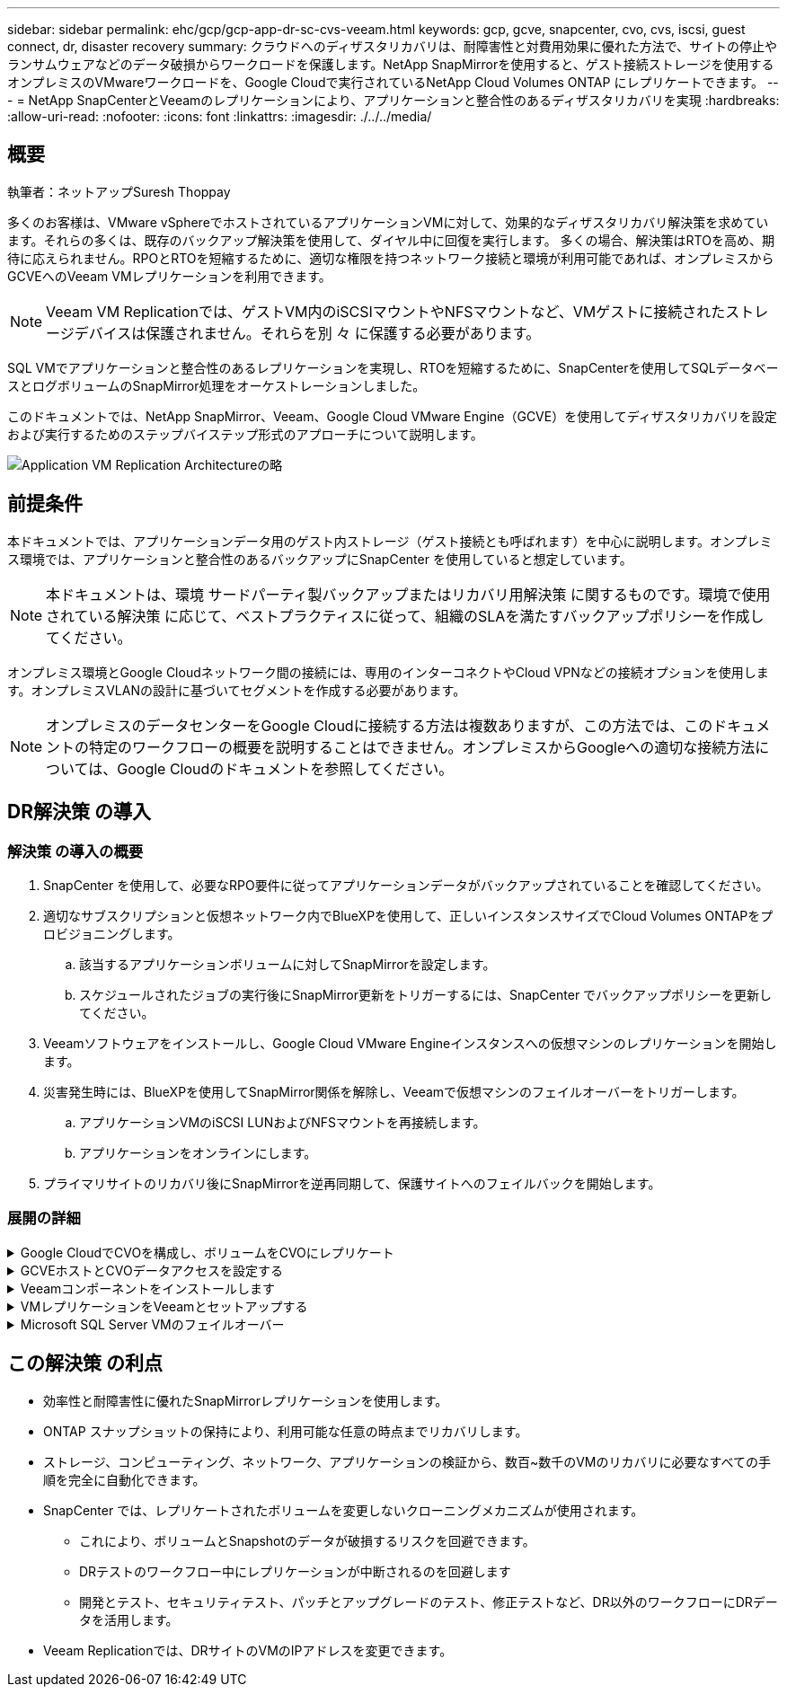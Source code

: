 ---
sidebar: sidebar 
permalink: ehc/gcp/gcp-app-dr-sc-cvs-veeam.html 
keywords: gcp, gcve, snapcenter, cvo, cvs, iscsi, guest connect, dr, disaster recovery 
summary: クラウドへのディザスタリカバリは、耐障害性と対費用効果に優れた方法で、サイトの停止やランサムウェアなどのデータ破損からワークロードを保護します。NetApp SnapMirrorを使用すると、ゲスト接続ストレージを使用するオンプレミスのVMwareワークロードを、Google Cloudで実行されているNetApp Cloud Volumes ONTAP にレプリケートできます。 
---
= NetApp SnapCenterとVeeamのレプリケーションにより、アプリケーションと整合性のあるディザスタリカバリを実現
:hardbreaks:
:allow-uri-read: 
:nofooter: 
:icons: font
:linkattrs: 
:imagesdir: ./../../media/




== 概要

執筆者：ネットアップSuresh Thoppay

多くのお客様は、VMware vSphereでホストされているアプリケーションVMに対して、効果的なディザスタリカバリ解決策を求めています。それらの多くは、既存のバックアップ解決策を使用して、ダイヤル中に回復を実行します。
多くの場合、解決策はRTOを高め、期待に応えられません。RPOとRTOを短縮するために、適切な権限を持つネットワーク接続と環境が利用可能であれば、オンプレミスからGCVEへのVeeam VMレプリケーションを利用できます。


NOTE: Veeam VM Replicationでは、ゲストVM内のiSCSIマウントやNFSマウントなど、VMゲストに接続されたストレージデバイスは保護されません。それらを別 々 に保護する必要があります。

SQL VMでアプリケーションと整合性のあるレプリケーションを実現し、RTOを短縮するために、SnapCenterを使用してSQLデータベースとログボリュームのSnapMirror処理をオーケストレーションしました。

このドキュメントでは、NetApp SnapMirror、Veeam、Google Cloud VMware Engine（GCVE）を使用してディザスタリカバリを設定および実行するためのステップバイステップ形式のアプローチについて説明します。

image:dr-cvs-gcve-veeam-image1.png["Application VM Replication Architectureの略"]



== 前提条件

本ドキュメントでは、アプリケーションデータ用のゲスト内ストレージ（ゲスト接続とも呼ばれます）を中心に説明します。オンプレミス環境では、アプリケーションと整合性のあるバックアップにSnapCenter を使用していると想定しています。


NOTE: 本ドキュメントは、環境 サードパーティ製バックアップまたはリカバリ用解決策 に関するものです。環境で使用されている解決策 に応じて、ベストプラクティスに従って、組織のSLAを満たすバックアップポリシーを作成してください。

オンプレミス環境とGoogle Cloudネットワーク間の接続には、専用のインターコネクトやCloud VPNなどの接続オプションを使用します。オンプレミスVLANの設計に基づいてセグメントを作成する必要があります。


NOTE: オンプレミスのデータセンターをGoogle Cloudに接続する方法は複数ありますが、この方法では、このドキュメントの特定のワークフローの概要を説明することはできません。オンプレミスからGoogleへの適切な接続方法については、Google Cloudのドキュメントを参照してください。



== DR解決策 の導入



=== 解決策 の導入の概要

. SnapCenter を使用して、必要なRPO要件に従ってアプリケーションデータがバックアップされていることを確認してください。
. 適切なサブスクリプションと仮想ネットワーク内でBlueXPを使用して、正しいインスタンスサイズでCloud Volumes ONTAPをプロビジョニングします。
+
.. 該当するアプリケーションボリュームに対してSnapMirrorを設定します。
.. スケジュールされたジョブの実行後にSnapMirror更新をトリガーするには、SnapCenter でバックアップポリシーを更新してください。


. Veeamソフトウェアをインストールし、Google Cloud VMware Engineインスタンスへの仮想マシンのレプリケーションを開始します。
. 災害発生時には、BlueXPを使用してSnapMirror関係を解除し、Veeamで仮想マシンのフェイルオーバーをトリガーします。
+
.. アプリケーションVMのiSCSI LUNおよびNFSマウントを再接続します。
.. アプリケーションをオンラインにします。


. プライマリサイトのリカバリ後にSnapMirrorを逆再同期して、保護サイトへのフェイルバックを開始します。




=== 展開の詳細

.Google CloudでCVOを構成し、ボリュームをCVOにレプリケート
[%collapsible]
====
最初の手順は、Google CloudでCloud Volumes ONTAP を設定することです (https://docs.netapp.com/us-en/netapp-solutions/ehc/gcp/gcp-guest.html["CVOを確認して"^]）をクリックし、必要なボリュームを、必要な頻度とSnapshotの保持を使用してCloud Volumes ONTAP にレプリケートします。

image:dr-cvo-gcve-image2.png["エラー：グラフィックイメージがありません"]

SnapCenter の設定およびデータのレプリケートの手順の例については、を参照してください https://docs.netapp.com/us-en/netapp-solutions/ehc/aws/aws-guest-dr-config-snapmirror.html["SnapCenter を使用してレプリケーションを設定する"]

video::dr-cvo-gcve-video2.mp4[Review of SQL VM protection with SnapCenter]
====
.GCVEホストとCVOデータアクセスを設定する
[%collapsible]
====
SDDCを導入する際に考慮すべき2つの重要な要素は、GCVE解決策 のSDDCクラスタのサイズと、SDDCの稼働時間です。ディザスタリカバリ解決策 に関する以下の2つの重要な考慮事項は、全体的な運用コストの削減に役立ちます。SDDCは、3台のホストの規模に対応し、フルスケールの導入ではマルチホストクラスタにまで対応できます。

NetApp Cloud Volume Service for NFS DatastoreおよびCloud Volumes ONTAP for SQLデータベースとログを任意のVPCに導入できます。GCVEは、NFSデータストアをマウントしてVMをiSCSI LUNに接続するために、そのVPCにプライベート接続を確立する必要があります。

GCVE SDDCを設定するには、を参照してください https://docs.netapp.com/us-en/netapp-solutions/ehc/gcp/gcp-setup.html["Google Cloud Platform （ GCP ）への仮想化環境の導入と構成"^]。前提条件として、接続が確立された後で、GCVEホストに存在するゲストVMがCloud Volumes ONTAP からデータを使用できることを確認します。

Cloud Volumes ONTAP とGCVEを適切に設定したら、Veeamのレプリケーション機能を使用して、Cloud Volumes ONTAP へのアプリケーションボリュームコピーにSnapMirrorを利用することで、オンプレミスのワークロードのGCVE（アプリケーションVMDKおよびゲストストレージを搭載したVM）へのリカバリを自動化するようにVeeamを設定します。

====
.Veeamコンポーネントをインストールします
[%collapsible]
====
導入シナリオに基づいて、Veeamバックアップサーバ、バックアップリポジトリ、およびバックアッププロキシを導入する必要があります。このユースケースでは、Veeam用のオブジェクトストアとスケールアウトリポジトリも必要ありません。
https://helpcenter.veeam.com/docs/backup/vsphere/replication_components.html?ver=120["インストール手順 については、Veeamの製品ドキュメントを参照してください"]
追加情報については、を参照してください link:gcp-migrate-veeam.html["Veeam Replicationによる移行"]

====
.VMレプリケーションをVeeamとセットアップする
[%collapsible]
====
オンプレミスのvCenterとGCVEのvCenterをVeeamに登録する必要があります。 https://helpcenter.veeam.com/docs/backup/vsphere/replica_job.html?ver=120["vSphere VMレプリケーションジョブをセットアップします"] ウィザードの[ゲスト処理]ステップで、[アプリケーション対応のバックアップとリカバリにSnapCenter を使用するので、アプリケーション処理を無効にする]を選択します。

link:https://netapp.hosted.panopto.com/Panopto/Pages/Viewer.aspx?id=8b7e4a9b-7de1-4d48-a8e2-b01200f00692["SQL VMのVeeamレプリケーションジョブ"]

====
.Microsoft SQL Server VMのフェイルオーバー
[%collapsible]
====
link:https://netapp.hosted.panopto.com/Panopto/Pages/Viewer.aspx?id=9762dc99-081b-41a2-ac68-b01200f00ac0["SQL VMのフェイルオーバー"]

====


== この解決策 の利点

* 効率性と耐障害性に優れたSnapMirrorレプリケーションを使用します。
* ONTAP スナップショットの保持により、利用可能な任意の時点までリカバリします。
* ストレージ、コンピューティング、ネットワーク、アプリケーションの検証から、数百~数千のVMのリカバリに必要なすべての手順を完全に自動化できます。
* SnapCenter では、レプリケートされたボリュームを変更しないクローニングメカニズムが使用されます。
+
** これにより、ボリュームとSnapshotのデータが破損するリスクを回避できます。
** DRテストのワークフロー中にレプリケーションが中断されるのを回避します
** 開発とテスト、セキュリティテスト、パッチとアップグレードのテスト、修正テストなど、DR以外のワークフローにDRデータを活用します。


* Veeam Replicationでは、DRサイトのVMのIPアドレスを変更できます。


